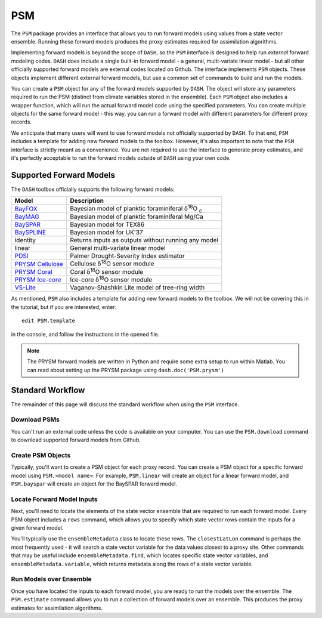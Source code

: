 PSM
===
The ``PSM`` package provides an interface that allows you to run forward models using values from a state vector ensemble. Running these forward models produces the proxy estimates required for assimilation algorithms.

Implementing forward models is beyond the scope of ``DASH``, so the ``PSM`` interface is designed to help run *external* forward modeling codes. ``DASH`` does include a single built-in forward model - a general, multi-variate linear model - but all other officially supported forward models are external codes located on Github. The interface implements ``PSM`` objects. These objects  implement different external forward models, but use a common set of commands to build and run the models.

You can create a ``PSM`` object for any of the forward models supported by ``DASH``. The object will store any parameters required to run the PSM (distinct from climate variables stored in the ensemble). Each ``PSM`` object also includes a wrapper function, which will run the actual forward model code using the specified parameters. You can create multiple objects for the same forward model - this way, you can run a forward model with different parameters for different proxy records.

We anticipate that many users will want to use forward models not officially supported by ``DASH``. To that end, ``PSM`` includes a template for adding new forward models to the toolbox. However, it's also important to note that the ``PSM`` interface is strictly meant as a convenience. You are not required to use the interface to generate proxy estimates, and it's perfectly acceptable to run the forward models outside of ``DASH`` using your own code.


Supported Forward Models
------------------------
The ``DASH`` toolbox officially supports the following forward models:

===================  ===========
     Model           Description
===================  ===========
`BayFOX`_            Bayesian model of planktic foraminiferal δ\ :sup:`18`\ O \ :sub:`c`
`BayMAG`_            Bayesian model of planktic foraminiferal Mg/Ca
`BaySPAR`_           Bayesian model for TEX86
`BaySPLINE`_         Bayesian model for UK'37
identity             Returns inputs as outputs without running any model
linear               General multi-variate linear model
`PDSI`_              Palmer Drought-Severity Index estimator
`PRYSM Cellulose`_   Cellulose δ\ :sup:`18`\ O sensor module
`PRYSM Coral`_       Coral δ\ :sup:`18`\ O sensor module
`PRYSM Ice-core`_    Ice-core  δ\ :sup:`18`\ O sensor module
`VS-Lite`_           Vaganov-Shashkin Lite model of tree-ring width
===================  ===========

As mentioned, ``PSM`` also includes a template for adding new forward models to the toolbox. We will not be covering this in the tutorial, but if you are interested, enter::

    edit PSM.template

in the console, and follow the instructions in the opened file.

.. note::
    The PRYSM forward models are written in Python and require some extra setup to run within Matlab. You can read about setting up the PRYSM package using ``dash.doc('PSM.prysm')``



.. _BayFOX: https://github.com/jesstierney/bayfoxm
.. _BayMAG: https://github.com/jesstierney/BAYMAG
.. _BaySPAR: https://github.com/jesstierney/BAYSPAR
.. _BaySPLINE: https://github.com/jesstierney/BAYSPLINE
.. _PDSI: https://github.com/jonking93/pdsi
.. _PRYSM Cellulose: https://github.com/sylvia-dee/PRYSM
.. _PRYSM Coral: https://github.com/sylvia-dee/PRYSM
.. _PRYSM Ice-core: https://github.com/sylvia-dee/PRYSM
.. _VS-Lite: https://github.com/suztolwinskiward/vslite



Standard Workflow
-----------------
The remainder of this page will discuss the standard workflow when using the ``PSM`` interface.


Download PSMs
+++++++++++++
You can't run an external code unless the code is available on your computer. You can use the ``PSM.download`` command to download supported forward models from Github.


Create PSM Objects
++++++++++++++++++
Typically, you'll want to create a PSM object for each proxy record. You can create a PSM object for a specific forward model using ``PSM.<model name>``. For example, ``PSM.linear`` will create an object for a linear forward model, and ``PSM.bayspar`` will create an object for the BaySPAR forward model.


Locate Forward Model Inputs
+++++++++++++++++++++++++++
Next, you'll need to locate the elements of the state vector ensemble that are required to run each forward model. Every PSM object includes a ``rows`` command, which allows you to specify which state vector rows contain the inputs for a given forward model.

You'll typically use the ``ensembleMetadata`` class to locate these rows. The ``closestLatLon`` command is perhaps the most frequently used - it will search a state vector variable for the data values closest to a proxy site. Other commands that may be useful include ``ensembleMetadata.find``, which locates specific state vector variables, and ``ensembleMetadata.variable``, which returns metadata along the rows of a state vector variable.



Run Models over Ensemble
++++++++++++++++++++++++
Once you have located the inputs to each forward model, you are ready to run the models over the ensemble. The ``PSM.estimate`` command allows you to run a collection of forward models over an ensemble. This produces the proxy estimates for assimilation algorithms.
